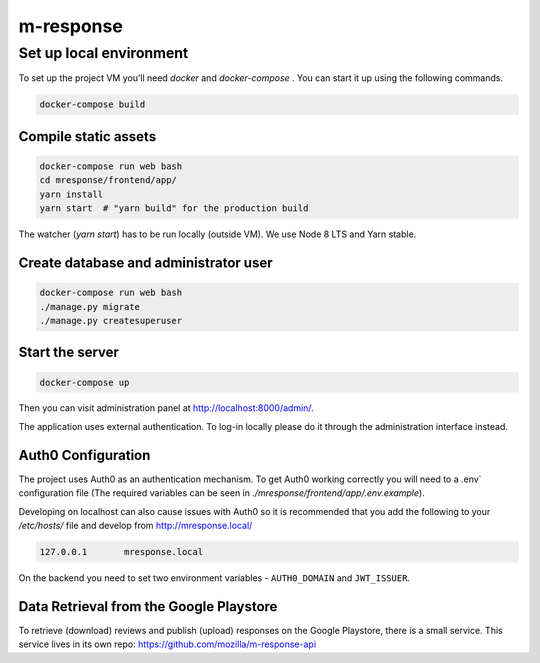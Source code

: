 m-response
==========

Set up local environment
------------------------

To set up the project VM you’ll need `docker` and `docker-compose` . You can
start it up using the following commands.

.. code:: sh

   docker-compose build

Compile static assets
~~~~~~~~~~~~~~~~~~~~~

.. code:: sh

   docker-compose run web bash
   cd mresponse/frontend/app/
   yarn install
   yarn start  # "yarn build" for the production build

The watcher (`yarn start`) has to be run locally (outside VM). We use Node
8 LTS and Yarn stable.

Create database and administrator user
~~~~~~~~~~~~~~~~~~~~~~~~~~~~~~~~~~~~~~

.. code:: sh

   docker-compose run web bash
   ./manage.py migrate
   ./manage.py createsuperuser

Start the server
~~~~~~~~~~~~~~~~

.. code:: sh

  docker-compose up

Then you can visit administration panel at http://localhost:8000/admin/.

The application uses external authentication. To log-in locally please do it
through the administration interface instead.

Auth0 Configuration
~~~~~~~~~~~~~~~~~~~

The project uses Auth0 as an authentication mechanism. To get Auth0 working
correctly you will need to a .env` configuration file (The required
variables can be seen in `./mresponse/frontend/app/.env.example`).

Developing on localhost can also cause issues with Auth0 so it is recommended
that you add the following to your `/etc/hosts/` file and develop from
http://mresponse.local/

.. code::

    127.0.0.1       mresponse.local

On the backend you need to set two environment variables - ``AUTH0_DOMAIN`` and
``JWT_ISSUER``.

Data Retrieval from the Google Playstore
~~~~~~~~~~~~~~~~~~~

To retrieve (download) reviews and publish (upload) responses on the Google Playstore, there is a small service.
This service lives in its own repo: https://github.com/mozilla/m-response-api


